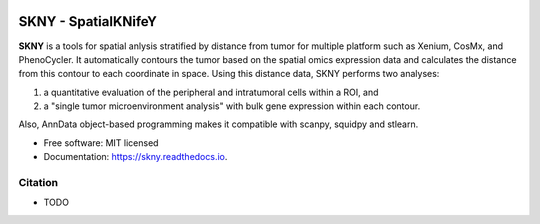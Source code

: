 .. image:: https://img.shields.io/pypi/v/skny.svg
        :target: https://pypi.python.org/pypi/skny

.. image:: https://readthedocs.org/projects/skny/badge/?version=latest
        :target: https://skny.readthedocs.io/en/latest/?version=latest
        :alt: Documentation Status

SKNY - SpatialKNifeY
=====================

**SKNY** is a tools for spatial anlysis stratified by distance from tumor for multiple platform such as Xenium, CosMx, and PhenoCycler. 
It automatically contours the tumor based on the spatial omics expression data and calculates the distance from this contour to each coordinate in space.
Using this distance data, SKNY performs two analyses: 

1) a quantitative evaluation of the peripheral and intratumoral cells within a ROI, and 

2) a "single tumor microenvironment analysis" with bulk gene expression within each contour.

Also, AnnData object-based programming makes it compatible with scanpy, squidpy and stlearn.

* Free software: MIT licensed
* Documentation: https://skny.readthedocs.io.


.. image:: _images/SKYN_logo.svg
   :target: https://skny.readthedocs.io
   :width: 30%


Citation
--------

* TODO


